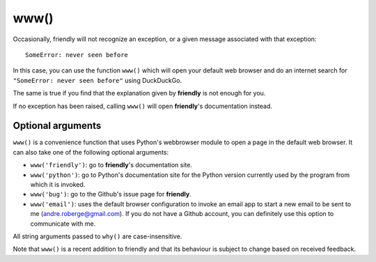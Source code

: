 www()
=======

Occasionally, friendly will not recognize an exception,
or a given message associated with that exception::

    SomeError: never seen before

In this case, you can use the function ``www()`` which will open
your default web browser and do an internet search for
``"SomeError: never seen before"`` using DuckDuckGo.

The same is true if you find that the explanation given by **friendly**
is not enough for you.

.. image:: images/www_ddg.png
   :scale: 60 %
   :alt: Searching using DDG


If no exception has been raised, calling ``www()`` will open
**friendly**'s documentation instead.


Optional arguments
------------------


``www()`` is a convenience function that uses Python's webbrowser
module to open a page in the default web browser.
It can also take one of the following optional arguments:


- ``www('friendly')``: go to **friendly**'s documentation site.

- ``www('python')``: go to Python's documentation site for the Python
  version currently used by the program from which it is invoked.

- ``www('bug')``: go to the Github's issue page for **friendly**.

- ``www('email')``: uses the default browser configuration to invoke
  an email app to start a new email to be sent to me
  (andre.roberge@gmail.com). If you do not have a Github account,
  you can definitely use this option to communicate with me.

All string arguments passed to ``why()`` are case-insensitive.

Note that ``www()`` is a recent addition to friendly and that
its behaviour is subject to change based on received feedback.
